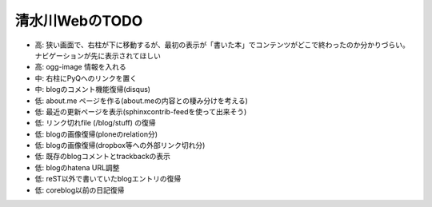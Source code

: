 ===============
清水川WebのTODO
===============

* 高: 狭い画面で、右柱が下に移動するが、最初の表示が「書いた本」でコンテンツがどこで終わったのか分かりづらい。ナビゲーションが先に表示されてほしい
* 高: ogg-image 情報を入れる
* 中: 右柱にPyQへのリンクを置く
* 中: blogのコメント機能復帰(disqus)
* 低: about.me ページを作る(about.meの内容との棲み分けを考える)
* 低: 最近の更新ページを表示(sphinxcontrib-feedを使って出来そう)
* 低: リンク切れfile (/blog/stuff) の復帰
* 低: blogの画像復帰(ploneのrelation分)
* 低: blogの画像復帰(dropbox等への外部リンク切れ分)
* 低: 既存のblogコメントとtrackbackの表示
* 低: blogのhatena URL調整
* 低: reST以外で書いていたblogエントリの復帰
* 低: coreblog以前の日記復帰

